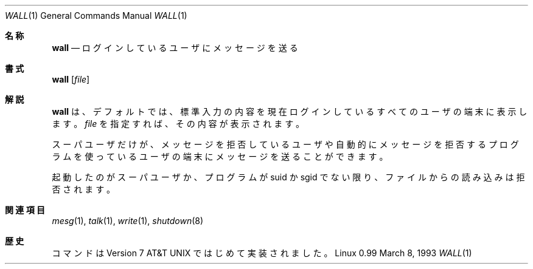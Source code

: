 .\" Copyright (c) 1989, 1990, 1993
.\"	The Regents of the University of California.  All rights reserved.
.\"
.\" Redistribution and use in source and binary forms, with or without
.\" modification, are permitted provided that the following conditions
.\" are met:
.\" 1. Redistributions of source code must retain the above copyright
.\"    notice, this list of conditions and the following disclaimer.
.\" 2. Redistributions in binary form must reproduce the above copyright
.\"    notice, this list of conditions and the following disclaimer in the
.\"    documentation and/or other materials provided with the distribution.
.\" 3. All advertising materials mentioning features or use of this software
.\"    must display the following acknowledgement:
.\"	This product includes software developed by the University of
.\"	California, Berkeley and its contributors.
.\" 4. Neither the name of the University nor the names of its contributors
.\"    may be used to endorse or promote products derived from this software
.\"    without specific prior written permission.
.\"
.\" THIS SOFTWARE IS PROVIDED BY THE REGENTS AND CONTRIBUTORS ``AS IS'' AND
.\" ANY EXPRESS OR IMPLIED WARRANTIES, INCLUDING, BUT NOT LIMITED TO, THE
.\" IMPLIED WARRANTIES OF MERCHANTABILITY AND FITNESS FOR A PARTICULAR PURPOSE
.\" ARE DISCLAIMED.  IN NO EVENT SHALL THE REGENTS OR CONTRIBUTORS BE LIABLE
.\" FOR ANY DIRECT, INDIRECT, INCIDENTAL, SPECIAL, EXEMPLARY, OR CONSEQUENTIAL
.\" DAMAGES (INCLUDING, BUT NOT LIMITED TO, PROCUREMENT OF SUBSTITUTE GOODS
.\" OR SERVICES; LOSS OF USE, DATA, OR PROFITS; OR BUSINESS INTERRUPTION)
.\" HOWEVER CAUSED AND ON ANY THEORY OF LIABILITY, WHETHER IN CONTRACT, STRICT
.\" LIABILITY, OR TORT (INCLUDING NEGLIGENCE OR OTHERWISE) ARISING IN ANY WAY
.\" OUT OF THE USE OF THIS SOFTWARE, EVEN IF ADVISED OF THE POSSIBILITY OF
.\" SUCH DAMAGE.
.\"
.\"     @(#)wall.1	8.1 (Berkeley) 6/6/93
.\"
.\" Modified for Linux, Mon Mar  8 18:07:38 1993, faith@cs.unc.edu
.\"
.\" %FreeBSD: src/usr.bin/wall/wall.1,v 1.3.2.3 2001/10/05 15:21:42 ru Exp %
.\" $FreeBSD$
.\" Updated Wed May 11 JST 2005 by Kentaro Shirakata <argrath@ub32.org>
.\"
.Dd March 8, 1993
.Dt WALL 1
.Os "Linux 0.99"
.Sh 名称
.Nm wall
.Nd ログインしているユーザにメッセージを送る
.Sh 書式
.Nm wall
.Op Ar file
.Sh 解説
.Nm wall
は、デフォルトでは、標準入力の内容を現在ログインしているすべての
ユーザの端末に表示します。
.Ar file
を指定すれば、その内容が表示されます。
.Pp
スーパユーザだけが、メッセージを拒否しているユーザや
自動的にメッセージを拒否するプログラムを使っているユーザの端末にメッセージ
を送ることができます。
.Pp
起動したのがスーパユーザか、プログラムが suid か sgid でない限り、
ファイルからの読み込みは拒否されます。
.Sh 関連項目
.Xr mesg 1 ,
.Xr talk 1 ,
.Xr write 1 ,
.Xr shutdown 8
.Sh 歴史
.Nm
コマンドは
.At v7
ではじめて実装されました。
